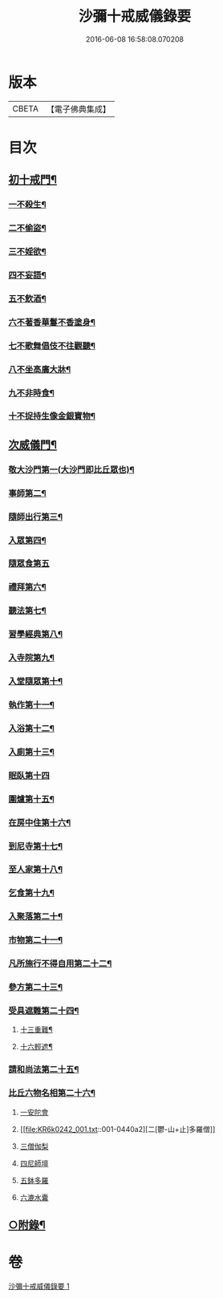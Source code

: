 #+TITLE: 沙彌十戒威儀錄要 
#+DATE: 2016-06-08 16:58:08.070208

* 版本
 |     CBETA|【電子佛典集成】|

* 目次
** [[file:KR6k0242_001.txt::001-0434b18][初十戒門¶]]
*** [[file:KR6k0242_001.txt::001-0434b19][一不殺生¶]]
*** [[file:KR6k0242_001.txt::001-0434c6][二不偷盜¶]]
*** [[file:KR6k0242_001.txt::001-0434c14][三不婬欲¶]]
*** [[file:KR6k0242_001.txt::001-0434c19][四不妄語¶]]
*** [[file:KR6k0242_001.txt::001-0435a16][五不飲酒¶]]
*** [[file:KR6k0242_001.txt::001-0435a20][六不著香華鬘不香塗身¶]]
*** [[file:KR6k0242_001.txt::001-0435a23][七不歌舞倡伎不往觀聽¶]]
*** [[file:KR6k0242_001.txt::001-0435b6][八不坐高廣大牀¶]]
*** [[file:KR6k0242_001.txt::001-0435b12][九不非時食¶]]
*** [[file:KR6k0242_001.txt::001-0435b20][十不捉持生像金銀寶物¶]]
** [[file:KR6k0242_001.txt::001-0435c5][次威儀門¶]]
*** [[file:KR6k0242_001.txt::001-0435c6][敬大沙門第一(大沙門即比丘眾也)¶]]
*** [[file:KR6k0242_001.txt::001-0435c19][事師第二¶]]
*** [[file:KR6k0242_001.txt::001-0436b12][隨師出行第三¶]]
*** [[file:KR6k0242_001.txt::001-0436b20][入眾第四¶]]
*** [[file:KR6k0242_001.txt::001-0436c24][隨眾食第五]]
*** [[file:KR6k0242_001.txt::001-0437a21][禮拜第六¶]]
*** [[file:KR6k0242_001.txt::001-0437b6][聽法第七¶]]
*** [[file:KR6k0242_001.txt::001-0437b11][習學經典第八¶]]
*** [[file:KR6k0242_001.txt::001-0437c2][入寺院第九¶]]
*** [[file:KR6k0242_001.txt::001-0437c9][入堂隨眾第十¶]]
*** [[file:KR6k0242_001.txt::001-0437c21][執作第十一¶]]
*** [[file:KR6k0242_001.txt::001-0438a7][入浴第十二¶]]
*** [[file:KR6k0242_001.txt::001-0438a14][入廁第十三¶]]
*** [[file:KR6k0242_001.txt::001-0438a24][眠臥第十四]]
*** [[file:KR6k0242_001.txt::001-0438b12][圍爐第十五¶]]
*** [[file:KR6k0242_001.txt::001-0438b15][在房中住第十六¶]]
*** [[file:KR6k0242_001.txt::001-0438b21][到尼寺第十七¶]]
*** [[file:KR6k0242_001.txt::001-0438c4][至人家第十八¶]]
*** [[file:KR6k0242_001.txt::001-0438c21][乞食第十九¶]]
*** [[file:KR6k0242_001.txt::001-0439a5][入聚落第二十¶]]
*** [[file:KR6k0242_001.txt::001-0439a17][市物第二十一¶]]
*** [[file:KR6k0242_001.txt::001-0439a21][凡所施行不得自用第二十二¶]]
*** [[file:KR6k0242_001.txt::001-0439b6][參方第二十三¶]]
*** [[file:KR6k0242_001.txt::001-0439b14][受具遮難第二十四¶]]
**** [[file:KR6k0242_001.txt::001-0439b15][十三重難¶]]
**** [[file:KR6k0242_001.txt::001-0439c2][十六輕遮¶]]
*** [[file:KR6k0242_001.txt::001-0439c16][請和尚法第二十五¶]]
*** [[file:KR6k0242_001.txt::001-0439c22][比丘六物名相第二十六¶]]
**** [[file:KR6k0242_001.txt::001-0439c22][一安陀會]]
**** [[file:KR6k0242_001.txt::001-0440a2][二[鬱-山+止]多羅僧]]
**** [[file:KR6k0242_001.txt::001-0440a5][三僧伽梨]]
**** [[file:KR6k0242_001.txt::001-0440a9][四尼師壇]]
**** [[file:KR6k0242_001.txt::001-0440a11][五鉢多羅]]
**** [[file:KR6k0242_001.txt::001-0440a13][六漉水囊]]
** [[file:KR6k0242_001.txt::001-0440a18][○附錄¶]]

* 卷
[[file:KR6k0242_001.txt][沙彌十戒威儀錄要 1]]

